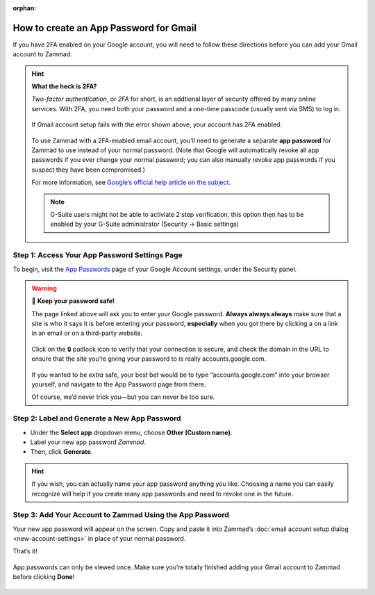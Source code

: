 :orphan:

How to create an App Password for Gmail
***************************************

If you have 2FA enabled on your Google account,
you will need to follow these directions
before you can add your Gmail account to Zammad.

.. hint:: **What the heck is 2FA?**

   *Two-factor authentication*, or *2FA* for short,
   is an addtional layer of security offered by many online services.
   With 2FA, you need both your password and a one-time passcode (usually sent via SMS) to log in.

   .. figure:: /images/channels/gmail/zammad-gmail-error-with-correct-password.png
      :alt: Screenshot of 2FA configuration error: “Application-specific password required.”
      :align: center

      If Gmail account setup fails with the error shown above,
      your account has 2FA enabled.

   To use Zammad with a 2FA-enabled email account,
   you’ll need to generate a separate **app password** for Zammad to use
   instead of your normal password.
   (Note that Google will automatically revoke all app passwords
   if you ever change your normal password;
   you can also manually revoke app passwords
   if you suspect they have been compromised.)

   For more information, see `Google’s official help article on the subject
   <https://support.google.com/accounts/answer/185833>`_.

   .. note:: G-Suite users might not be able to activiate 2 step verification, this option then has to be 
      enabled by your G-Suite administrator (Security → Basic settings)

Step 1: Access Your App Password Settings Page
^^^^^^^^^^^^^^^^^^^^^^^^^^^^^^^^^^^^^^^^^^^^^^

To begin, visit the `App Passwords <https://myaccount.google.com/apppasswords>`_ page
of your Google Account settings, under the Security panel.

.. warning:: 🙅 **Keep your password safe!**

   The page linked above will ask you to enter your Google password.
   **Always always always** make sure that a site is who it says it is before entering your password,
   **especially** when you got there by clicking a on a link in an email or on a third-party website.

   .. figure:: /images/channels/gmail/ssl-check.png
      :alt: Screenshot of security indicators in browser address bar
      :align: center

      Click on the 🔒 padlock icon to verify that your connection is secure,
      and check the domain in the URL to ensure
      that the site you’re giving your password to is really accounts.google.com.

   If you wanted to be *extra* safe,
   your best bet would be to type “accounts.google.com” into your browser yourself,
   and navigate to the App Password page from there.

   Of course, we’d never trick you—but you can never be too sure.

Step 2: Label and Generate a New App Password
^^^^^^^^^^^^^^^^^^^^^^^^^^^^^^^^^^^^^^^^^^^^^

* Under the **Select app** dropdown menu, choose **Other (Custom name)**.
* Label your new app password *Zammad*.
* Then, click **Generate**.

.. figure:: /images/channels/gmail/zammad-generate-google-app-password.gif
   :alt: Video walkthrough of app password generation process
   :align: center

.. hint:: If you wish, you can actually name your app password anything you like.
   Choosing a name you can easily recognize will help
   if you create many app passwords and need to revoke one in the future.

Step 3: Add Your Account to Zammad Using the App Password
^^^^^^^^^^^^^^^^^^^^^^^^^^^^^^^^^^^^^^^^^^^^^^^^^^^^^^^^^

Your new app password will appear on the screen.
Copy and paste it into Zammad’s :doc:`email account setup dialog <new-account-settings>`
in place of your normal password.

That’s it!

.. figure:: /images/channels/gmail/zammad-google-account_generated-password.png
   :alt: Screenshot of successfully generated app password
   :align: center

   App passwords can only be viewed once.
   Make sure you’re totally finished adding your Gmail account to Zammad before clicking **Done**!
